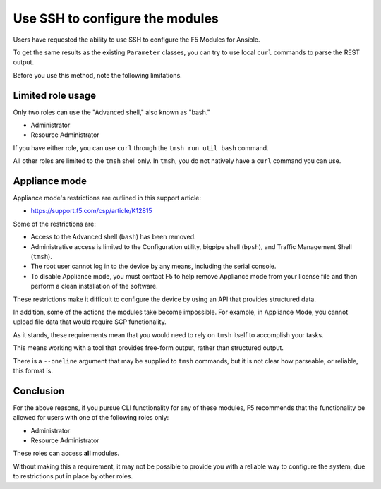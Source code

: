 Use SSH to configure the modules
================================

Users have requested the ability to use SSH to configure the F5 Modules for Ansible.

To get the same results as the existing ``Parameter`` classes, you can try to use local ``curl`` commands to parse the REST output.

Before you use this method, note the following limitations.

Limited role usage
------------------

Only two roles can use the "Advanced shell," also known as "bash."

- Administrator
- Resource Administrator

If you have either role, you can use ``curl`` through the ``tmsh run util bash`` command.

All other roles are limited to the ``tmsh`` shell only. In ``tmsh``, you do not natively have a ``curl`` command you can use.

Appliance mode
--------------

Appliance mode's restrictions are outlined in this support article:

- https://support.f5.com/csp/article/K12815

Some of the restrictions are:

- Access to the Advanced shell (``bash``) has been removed.
- Administrative access is limited to the Configuration utility, bigpipe shell (``bpsh``), and Traffic Management Shell (``tmsh``).
- The root user cannot log in to the device by any means, including the serial console.
- To disable Appliance mode, you must contact F5 to help remove Appliance mode from your license file and then perform a clean installation of the software.

These restrictions make it difficult to configure the device by using an API that provides structured data.

In addition, some of the actions the modules take become impossible. For example, in Appliance Mode, you cannot upload file data that would require SCP functionality.

As it stands, these requirements mean that you would need to rely on ``tmsh`` itself to accomplish your tasks.

This means working with a tool that provides free-form output, rather than structured output.

There is a ``--oneline`` argument that may be supplied to ``tmsh`` commands, but it is not clear how parseable, or reliable, this format is.

Conclusion
----------

For the above reasons, if you pursue CLI functionality for any of these modules, F5 recommends that the functionality be allowed for users with one of the following roles only:

- Administrator
- Resource Administrator

These roles can access **all** modules.

Without making this a requirement, it may not be possible to provide you with a reliable way to configure the system, due to restrictions put in place by other roles.
